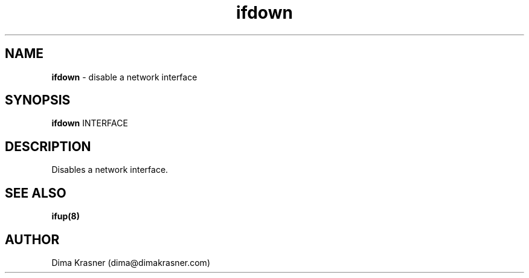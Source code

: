 .TH ifdown 8
.SH NAME
.B ifdown
\- disable a network interface
.SH SYNOPSIS
.B ifdown
INTERFACE
.SH DESCRIPTION
Disables a network interface.
.SH "SEE ALSO"
.B ifup(8)
.SH AUTHOR
Dima Krasner (dima@dimakrasner.com)